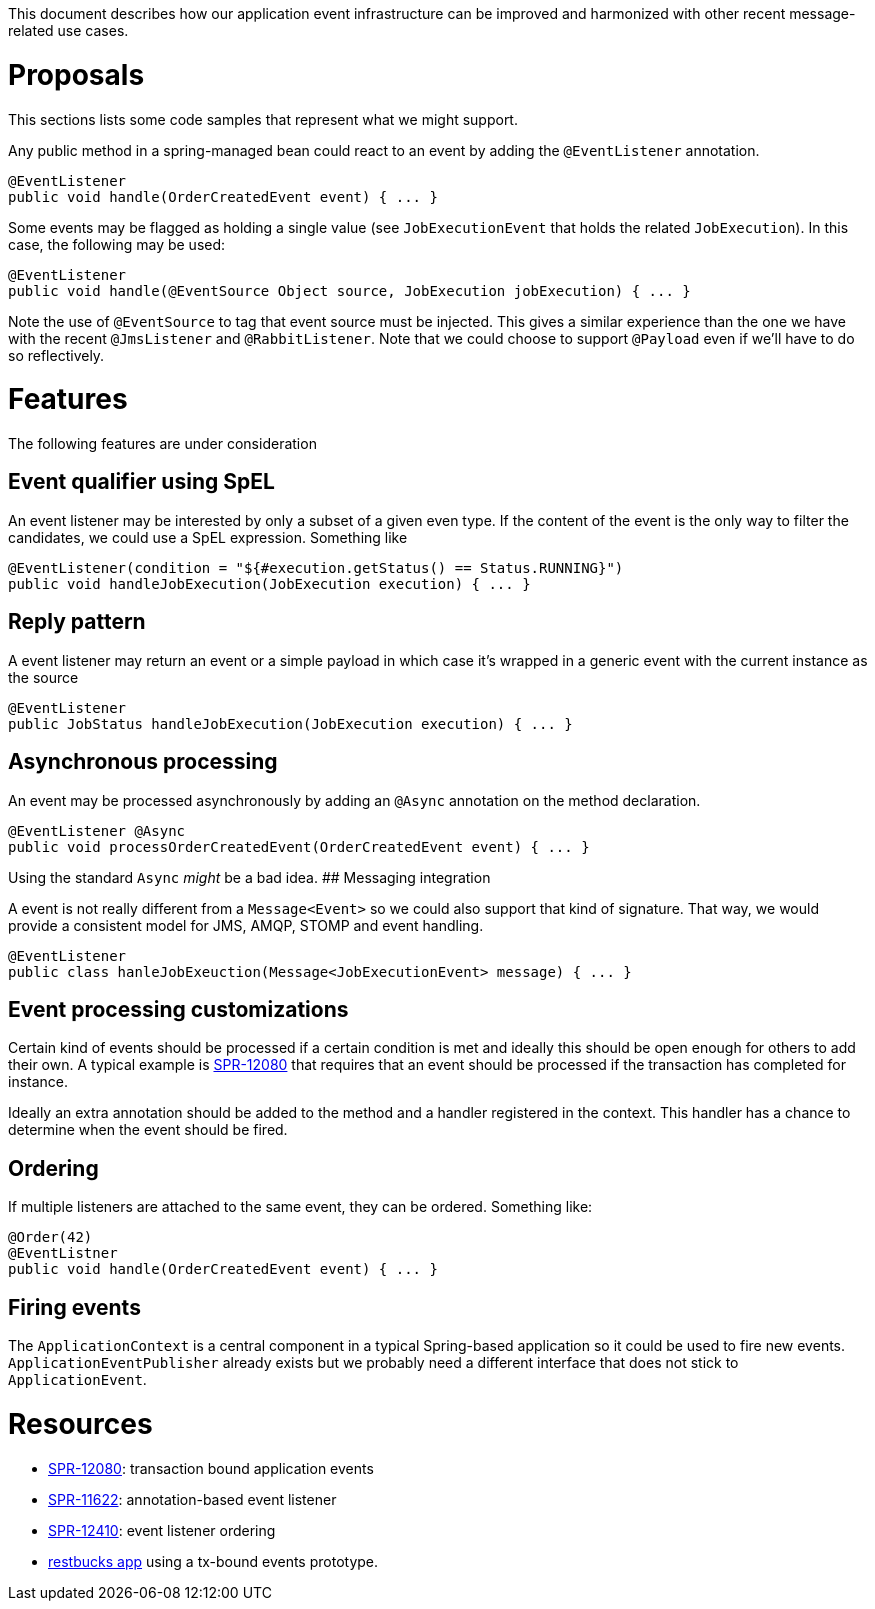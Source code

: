 This document describes how our application event infrastructure can be improved and harmonized with other recent message-related use cases.

# Proposals

This sections lists some code samples that represent what we might support.

Any public method in a spring-managed bean could react to an event by adding the `@EventListener` annotation.

```java
@EventListener
public void handle(OrderCreatedEvent event) { ... }
```

Some events may be flagged as holding a single value (see `JobExecutionEvent` that holds the related `JobExecution`). In this case, the following may be used:

```java
@EventListener
public void handle(@EventSource Object source, JobExecution jobExecution) { ... }
```

Note the use of `@EventSource` to tag that event source must be injected. This gives a similar experience than the one we have with the recent `@JmsListener` and `@RabbitListener`. Note that we could choose to support `@Payload` even if we'll have to do so reflectively.

# Features

The following features are under consideration

## Event qualifier using SpEL

An event listener may be interested by only a subset of a given even type. If the content of the event is the only way to filter the candidates, we could use a SpEL expression. Something like

```java
@EventListener(condition = "${#execution.getStatus() == Status.RUNNING}")
public void handleJobExecution(JobExecution execution) { ... }
```

## Reply pattern

A event listener may return an event or a simple payload in which case it's wrapped in a generic event with the current instance as the source

```java
@EventListener
public JobStatus handleJobExecution(JobExecution execution) { ... }
```

## Asynchronous processing

An event may be processed asynchronously by adding an `@Async` annotation on the method declaration. 

```java
@EventListener @Async
public void processOrderCreatedEvent(OrderCreatedEvent event) { ... }
```

Using the standard `Async` _might_ be a bad idea.
## Messaging integration

A event is not really different from a `Message<Event>` so we could also support that kind of signature. That way, we would provide a consistent model for JMS, AMQP, STOMP and event handling.

```java
@EventListener
public class hanleJobExeuction(Message<JobExecutionEvent> message) { ... }
```

## Event processing customizations

Certain kind of events should be processed if a certain condition is met and ideally this should be open enough for others to add their own. A typical example is https://jira.spring.io/browse/SPR-12080[SPR-12080] that requires that an event should be processed if the transaction has completed for instance. 

Ideally an extra annotation should be added to the method and a handler registered in the context. This handler has a chance to determine when the event should be fired.

## Ordering

If multiple listeners are attached to the same event, they can be ordered. Something like:

```java
@Order(42)
@EventListner
public void handle(OrderCreatedEvent event) { ... }
```

## Firing events

The `ApplicationContext` is a central component in a typical Spring-based application so it could be used to fire new events. `ApplicationEventPublisher` already exists but we probably need a different interface that does not stick to `ApplicationEvent`. 

# Resources

* https://jira.spring.io/browse/SPR-12080[SPR-12080]: transaction bound application events
* https://jira.spring.io/browse/SPR-11622[SPR-11622]: annotation-based event listener
* https://jira.spring.io/browse/SPR-12410[SPR-12410]: event listener ordering
* https://github.com/olivergierke/spring-restbucks[restbucks app] using a tx-bound events prototype.